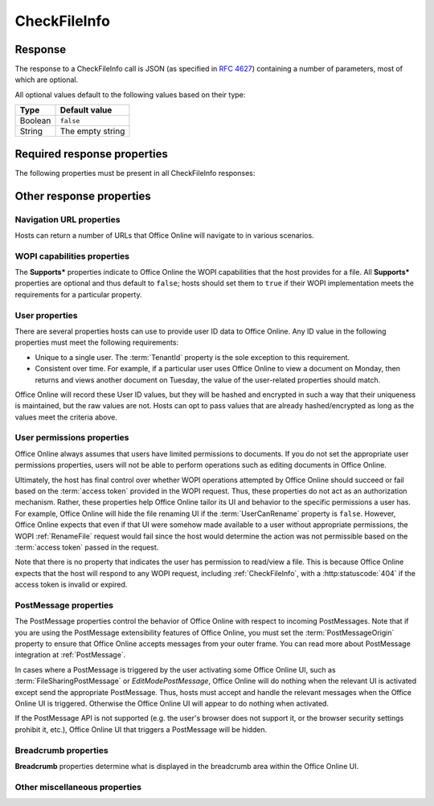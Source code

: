 
..  index:: WOPI requests; CheckFileInfo, CheckFileInfo

..  _CheckFileInfo:

CheckFileInfo
=============

..  default-domain:: http

..  get:: /wopi*/files/(id)

    The CheckFileInfo operation is one of the most important WOPI operations. This operation must be implemented
    for all WOPI actions. CheckFileInfo returns information about a file, a user's permissions on that file, and general
    information about the capabilities that the WOPI host has on the file. In addition, some CheckFileInfo properties
    can influence the appearance and behavior of Office Online.

    ..  include:: /fragments/common_params.rst

    :query string sc:
        An optional :term:`Session Context` string that will be passed back to the host in subsequent
        :ref:`CheckFileInfo` and :ref:`CheckFolderInfo` calls in the **X-WOPI-SessionContext** request
        header. There is no defined limit for the length of this string; however, since it is passed on the query
        string, it is subject to the overall Office Online URL length limit of 2047 bytes.

    :reqheader X-WOPI-SessionContext:
        The value of the :term:`Session Context` URI parameter, if passed in the ``sc`` parameter.

    :code 200: Success
    :code 401: Invalid :term:`access token`
    :code 404: File unknown/user unauthorized
    :code 500: Server error

Response
--------

The response to a CheckFileInfo call is JSON (as specified in :rfc:`4627`) containing a number of parameters, most of
which are optional.

All optional values default to the following values based on their type:

=======  ================
Type     Default value
=======  ================
Boolean  ``false``
String   The empty string
=======  ================

Required response properties
----------------------------

The following properties must be present in all CheckFileInfo responses:

..  glossary::

    BaseFileName
        The **string** name of the file without a path. Used for display in user interface (UI), and determining
        the extension of the file. **This is a required value in all CheckFileInfo responses.**

    OwnerId
        A string that uniquely identifies the owner of the file.
        **This is a required value in all CheckFileInfo responses.**

    Size
        The size of the file in bytes, expressed as an **int**.
        **This is a required value in all CheckFileInfo responses.**

    Version
        The current version of the file based on the server's file version schema, as a **string**. This value
        must change when the file changes, and version values must never repeat for a given file.
        **This is a required value in all CheckFileInfo responses.**


Other response properties
-------------------------


Navigation URL properties
~~~~~~~~~~~~~~~~~~~~~~~~~

Hosts can return a number of URLs that Office Online will navigate to in various scenarios.

..  glossary::
    :sorted:

    ClientUrl
        A user-accessible URI directly to the file intended for opening the file through a client. Can be a DAV URL
        (:rfc:`5323`), but may be any URL that can be handled by a client that can open a file of the given
        type. If this property is provided, Office Online will display UI allowing users to open the files in the
        applicable client application.

    CloseUrl
        A URI to a web page that Office Online will navigate to when the application closes, or in the event of an
        unrecoverable error. If provided, when the *Close* UI is activated, Office Online will navigate the outer
        page (``window.top.location``) to the URI provided.

        Hosts can also use the :term:`ClosePostMessage` property to indicate a PostMessage should be sent when
        the *Close* UI is activated rather than navigate to a URL, or set the :term:`CloseButtonClosesWindow`
        property to indicate that the *Close* UI should close the browser tab or window (``window.top.close``).

        If the :term:`CloseUrl`, :term:`ClosePostMessage`, and :term:`CloseButtonClosesWindow` properties are all
        omitted, the *Close* UI will be hidden in Office Online.

        ..  note:: The *Close* UI will never be displayed when using the :wopi:action:`embedview` action.

    DownloadUrl
        A user-accessible URI to the file intended to allow the user to download a copy of the file.

    EditAndReplyUrl
        ..  note:: |future|

    FileSharingUrl
        A URI to a location that allows the user to share the file. If provided, when the *Share* UI is activated,
        Office Online will open a new browser window to the URI provided.

        Hosts can also use the :term:`FileSharingPostMessage` property to indicate a PostMessage should be sent when
        the *Share* UI is activated rather than navigate to a URL.

        If neither the :term:`FileSharingUrl` nor the :term:`FileSharingPostMessage` properties are set, the *Share*
        UI will be hidden in Office Online.

    FileUrl
        A URI to the file location that the WOPI client uses to get the file. If this is provided, Office Online
        will use this URI to get the file instead of a :ref:`GetFile` request. A host might set this property if it is
        easier or provides better performance to serve files from a different domain than the one handling standard
        WOPI requests. The FileUrl is used exactly as provided; no other parameters, including the :term:`access token`,
        will be appended to the FileUrl before it is used.

    HostEditUrl
        A URI to the :term:`host page` that loads the :wopi:action:`edit` WOPI action. This URL is used by Office
        Online to navigate between view and edit mode. In addition, the HostEditUrl property contains the URL that is
        stored in the recent documents list if a :term:`ClientUrl` is not provided.

    HostEmbeddedEditUrl
        A URI to a web page that provides access to an editing experience for the file that can be embedded in
        another HTML page. For example, a page that provides an HTML snippet that can be inserted into the HTML of a
        blog.

    HostEmbeddedViewUrl
        A URI to a web page that provides access to a viewing experience for the file that can be embedded in another
        HTML page. For example, a page that provides an HTML snippet that can be inserted into the HTML of a blog.

    HostRestUrl
        A URI that is the base URI for REST operations for the file.

    HostViewUrl
        A URI to the :term:`host page` that loads the :wopi:action:`view` WOPI action. This URL is used by Office
        Online to navigate between view and edit mode.

    PrivacyUrl
        A URI to a webpage that explains the privacy policy of the host.

        ..  deprecated:: 2015.06.01
            This property is now ignored by Office Online.

    SignoutUrl
        A URI that will sign the current user out of the host's authentication system. If this property is not
        provided, no sign out UI will be shown in Office Online.

    TermsOfUseUrl
        A URI to a webpage that explains the terms of use policy of the host.

        ..  deprecated:: 2015.06.01
            This property is now ignored by Office Online.


WOPI capabilities properties
~~~~~~~~~~~~~~~~~~~~~~~~~~~~

The **Supports\*** properties indicate to Office Online the WOPI capabilities that the host provides for a file. All
**Supports\*** properties are optional and thus default to ``false``; hosts should set them to ``true`` if their WOPI
implementation meets the requirements for a particular property.

..  glossary::
    :sorted:

    EditingCannotSave
        A **Boolean** value that indicates that the host supports editing files without saving them.

        ..  deprecated:: 2014.06.01
            This property is now ignored by Office Online.

    SupportsCoauth
        A **Boolean** value that indicates that the host supports multiple users making changes to this file
        simultaneously. This value must always be ``false``.

        ..  note:: |future|

    SupportsCobalt
        A **Boolean** value that indicates that the host supports :ref:`ExecuteCellStorageRequest` and
        :ref:`ExecuteCellStorageRelativeRequest` operations for this file.

    SupportsFileCreation
        A **Boolean** value that indicates that the host supports creating new files using Office Online. See
        :ref:`Create New` for more information.

    SupportsFolders
        A **Boolean** value that indicates that the host supports :ref:`CheckFolderInfo`, :ref:`EnumerateChildren`,
        :ref:`DeleteFile` operations for this file. This implies that the host can use :ref:`WOPI actions` that
        require :wopi:req:`containers` support.

    SupportsLocks
        A **Boolean** value that indicates that the host supports :ref:`Lock`, :ref:`Unlock`, :ref:`RefreshLock`, and
        :ref:`UnlockAndRelock` operations for this file. This implies that the host can use :ref:`WOPI actions` that
        require :wopi:req:`locks` support.

    SupportsRename
        A **Boolean** value that indicates that the host supports :ref:`RenameFile` operations for this file.

    SupportsScenarioLinks
        A **Boolean** value that indicates that the host supports scenarios where users can operate on files in
        limited ways via restricted URLs.

    SupportsSecureStore
        A **Boolean** value that indicates that the host supports calls to a secure data store utilizing credentials
        stored in the file.

    SupportsUpdate
        A **Boolean** value that indicates that the host supports :ref:`PutFile` and :ref:`PutRelativeFile` operations
        for this file.

.. _User properties:

User properties
~~~~~~~~~~~~~~~

There are several properties hosts can use to provide user ID data to Office Online. Any ID value in the following
properties must meet the following requirements:

* Unique to a single user. The :term:`TenantId` property is the sole exception to this requirement.
* Consistent over time. For example, if a particular user uses Office Online to view a document on Monday, then
  returns and views another document on Tuesday, the value of the user-related properties should match.

Office Online will record these User ID values, but they will be hashed and encrypted in such a way that their
uniqueness is maintained, but the raw values are not. Hosts can opt to pass values that are already hashed/encrypted
as long as the values meet the criteria above.

..  glossary::
    :sorted:

    HostAuthenticationId
        A **string** value uniquely identifying the user currently accessing the file.

        ..  note::

            This property should not be used. Hosts should use the :term:`UserId` property instead.

    PresenceUserId
        A **string** that identifies the user in the context of the :term:`PresenceProvider`.

        ..  note:: |future|

    TenantId
        A **string** value uniquely identifying the user's 'tenant,' or group/organization to which they belong. This
        property is useful for hosts

        ..  caution::

            The presence of this property does not remove the uniqueness and consistency requirements listed above.
            User properties are expected to be unique *per user* and consistent over time regardless of the presence
            of a :term:`TenantId`.

    UserFriendlyName
        A **string** that is the name of the user. If blank, Office Online will use a placeholder string in some
        scenarios, or show no name at all.

    UserId
        A **string** value uniquely identifying the user currently accessing the file.

    UserPrincipalName
        A **string** value uniquely identifying the user currently accessing the file.

        ..  note:: |future|

    LicenseCheckForEditIsEnabled
        A **Boolean** value indicating whether the user is a business user or not. This must be set to ``true``
        whenever the user is a business user. See :ref:`Business editing` for more information.


User permissions properties
~~~~~~~~~~~~~~~~~~~~~~~~~~~

Office Online always assumes that users have limited permissions to documents. If you do not set the appropriate
user permissions properties, users will not be able to perform operations such as editing documents in Office Online.

Ultimately, the host has final control over whether WOPI operations attempted by Office Online should succeed or fail
based on the :term:`access token` provided in the WOPI request. Thus, these properties do not act as an authorization
mechanism. Rather, these properties help Office Online tailor its UI and behavior to the specific permissions a user
has. For example, Office Online will hide the file renaming UI if the :term:`UserCanRename` property is ``false``.
However, Office Online expects that even if that UI were somehow made available to a user without appropriate
permissions, the WOPI :ref:`RenameFile` request would fail since the host would determine the action was not
permissible based on the :term:`access token` passed in the request.

Note that there is no property that indicates the user has permission to read/view a file. This is because Office
Online expects that the host will respond to any WOPI request, including :ref:`CheckFileInfo`, with a
:http:statuscode:`404` if the access token is invalid or expired.

..  glossary::
    :sorted:

    ReadOnly
        A **Boolean** value that indicates that, for this user, the file cannot be changed.

    RestrictedWebViewOnly
        A **Boolean** value that, when set to ``true``, will cause Office Online to hide any UI to download the
        file or to open it in another application.

    UserCanAttend
        A **Boolean** value that indicates that the user has permission to view a :term:`broadcast` of this file.

    UserCanNotWriteRelative
        A **Boolean** value that indicates the user does not have sufficient permissions to create new files on the WOPI
        server. Setting this to ``true`` prevents Office Online from calling :ref:`PutRelativeFile` on behalf of the
        user.

    UserCanPresent
        A **Boolean** value that indicates that the user has permission to :term:`broadcast` this file to a set of
        users who have permission to broadcast or view a broadcast of this file.

    UserCanRename
        A **Boolean** value that indicates the user has permission to rename the current file. If set to ``false``,
        Office Online will hide UI related to renaming files.

    UserCanWrite
        A **Boolean** value that indicates that the user has permissions to alter the file. Setting this to ``true``
        enables Office Online to call :ref:`PutFile` on behalf of the user. In addition, Office Online will not load
        documents using the :wopi:action:`edit` action if this value is ``false`` for the user.

    WebEditingDisabled
        A **Boolean** value that indicates that Office Online must not allow the user to edit the file. This does not
        mean that the user doesn't have rights to edit the file.

PostMessage properties
~~~~~~~~~~~~~~~~~~~~~~

The PostMessage properties control the behavior of Office Online with respect to incoming PostMessages. Note that if
you are using the PostMessage extensibility features of Office Online, you must set the :term:`PostMessageOrigin`
property to ensure that Office Online accepts messages from your outer frame. You can read more about PostMessage
integration at :ref:`PostMessage`.

In cases where a PostMessage is triggered by the user activating some Office Online UI, such as
:term:`FileSharingPostMessage` or `EditModePostMessage`, Office Online will do nothing when the relevant UI is
activated except send the appropriate PostMessage. Thus, hosts must accept and handle the relevant messages when
the Office Online UI is triggered. Otherwise the Office Online UI will appear to do nothing when activated.

If the PostMessage API is not supported (e.g. the user's browser does not support it, or the browser security
settings prohibit it, etc.), Office Online UI that triggers a PostMessage will be hidden.

..  glossary::
    :sorted:

    ClosePostMessage
        A **Boolean** value that, when set to ``true``, indicates the host expects to receive the :js:data:`UI_Close`
        PostMessage when the *Close* UI in Office Online is activated.

        Hosts can also use the :term:`CloseUrl` property to indicate that the outer frame should be navigated
        (``window.top.location``) when the *Close* UI is activated rather than sending a PostMessage, or set the
        :term:`CloseButtonClosesWindow` property to indicate that the *Close* UI should close the browser tab or
        window (``window.top.close``).

        If the :term:`CloseUrl`, :term:`ClosePostMessage`, and :term:`CloseButtonClosesWindow` properties are all
        omitted, the *Close* UI will be hidden in Office Online.

        ..  note:: The *Close* UI will never be displayed when using the :wopi:action:`embedview` action.

    EditModePostMessage
        A **Boolean** value that, when set to ``true``, indicates the host expects to receive the :js:data:`UI_Edit`
        PostMessage when the *Edit* UI in Office Online is activated.

        If this property is not set to ``true``, Office Online will navigate the inner iframe URL to an edit action
        URL when the *Edit* UI is activated.

    EditNotificationPostMessage
        A **Boolean** value that, when set to ``true``, indicates the host expects to receive the
        :js:data:`Edit_Notification` PostMessage.

    FileSharingPostMessage
        A **Boolean** value that, when set to ``true``, indicates the host expects to receive the
        :js:data:`UI_Sharing` PostMessage when the *Share* UI in Office Online is activated.

        Hosts can also use the :term:`FileSharingUrl` property to indicate that a new browser window should be opened
        when the *Share* UI is activated rather than sending a PostMessage. Note that the :term:`FileSharingUrl`
        property will be ignored completely if the FileSharingPostMessage property is set to ``true``.

        If neither the :term:`FileSharingUrl` nor the :term:`FileSharingPostMessage` properties are set, the *Share*
        UI will be hidden in Office Online.

    PostMessageOrigin
        A **string** value indicating the domain the :term:`host page` will be sending/receiving PostMessages
        to/from. Office Online will only send outgoing PostMessages to this domain, and will only listen to
        PostMessages from this domain.

Breadcrumb properties
~~~~~~~~~~~~~~~~~~~~~

**Breadcrumb** properties determine what is displayed in the breadcrumb area within the Office Online UI.

..  glossary::
    :sorted:

    BreadcrumbBrandName
        A **string** that Office Online will display to the user that indicates the brand name of the host.

    BreadcrumbBrandUrl
        A URI to a web page that Office Online will navigate to when the user clicks on UI that displays
        :term:`BreadcrumbBrandName`.

    BreadcrumbDocName
        A **string** that Office Online displays to the user that indicates the name of the file. If this is not
        provided, Office Online will use the :term:`BaseFileName` value.

    BreadcrumbDocUrl
        ..  deprecated:: 2014.06.01
            This property is now ignored by Office Online.

    BreadcrumbFolderName
        A **string** that Office Online will display to the user that indicates the name of the folder that contains
        the file.

    BreadcrumbFolderUrl
        A URI to a web page that Office Online will navigate to when the user clicks on UI that displays
        :term:`BreadcrumbFolderName`.

Other miscellaneous properties
~~~~~~~~~~~~~~~~~~~~~~~~~~~~~~

..  glossary::
    :sorted:

    AllowExternalMarketplace
        A **Boolean** value that indicates Office Online may allow connections to external services referenced in
        the file (for example, a marketplace of embeddable JavaScript apps). If this value is ``false``, then
        Office Online will not allow such connections.

    CloseButtonClosesWindow
        A **Boolean** value that, when set to ``true``, will cause Office Online to close the browser window or tab
        (``window.top.close``) when the *Close* UI in Office Online is activated.

        If Office Online displays an error dialog when booting, dismissing the dialog is treated as a close button
        activation with respect to this property.

        Hosts can also use the :term:`CloseUrl` property to indicate that the outer frame should be navigated
        (``window.top.location``) when the *Close* UI is activated rather than closing the browser tab or window, or
        set the :term:`ClosePostMessage` property to indicate a PostMessage should be sent when the *Close* UI is
        activated.

        If the :term:`CloseUrl`, :term:`ClosePostMessage`, and :term:`CloseButtonClosesWindow` properties are all
        omitted, the *Close* UI will be hidden in Office Online.

        ..  note:: The *Close* UI will never be displayed when using the :wopi:action:`embedview` action.

    DisableBrowserCachingOfUserContent
        A **Boolean** value that, when set to ``true``, will cause Office Online to disable caching of file contents
        in the browser cache. Note that this has important performance implications. See :ref:`View performance` for
        more details.

    DisablePrint
        A **Boolean** value that, when set to ``true``, will disable all print functionality provided by Office Online.

    DisableTranslation
        A **Boolean** value that, when set to ``true``, will disable all machine translation functionality provided by
        Office Online.

    FileNameMaxLength
        An **integer** value that indicates the maximum length for file names that the WOPI host supports, excluding
        the file extension. The default value is 250. Note that Office Online will use this default value if the
        property is omitted or if it is explicitly set to ``0``.

        This property is optional; however, hosts wishing to enable file renaming within Office Online should verify
        that the default value is appropriate and set it accordingly if not. See the :ref:`RenameFile` operation for
        more details.

    HostName
        A **string** provided by the host used to identify it for logging and other informational purposes.

    HostNotes
        A **string** that is used by the host to pass arbitrary information to Office Online. Office Online will
        ignore this string if it does not recognize its contents. A host must not require that Office Online
        understand the contents of this string to operate.

        ..  note:: |future|

    IrmPolicyDescription
        A **string** that Office Online will display to the user indicating the
        :abbr:`IRM (Information Rights Management)` policy for the file. This value should be combined with
        :term:`IrmPolicyTitle`.

    IrmPolicyTitle
        A **string** that the Office Online will display to the user indicating the :abbr:`IRM (Information Rights
        Management)` policy for the file. This value should be combined with :term:`IrmPolicyDescription`.

    PresenceProvider
        A **string** that identifies the provider of information that Office Online may use to discover
        information about the user's online status (for example, whether a user is available via instant messenger).
        Office Online requires knowledge of specific presence providers to be able to take advantage of this value.

        ..  note:: |future|

    ProtectInClient
        A **Boolean** value that indicates that Office Online should take measures to prevent copying and printing of
        the file. This is intended to help enforce :abbr:`IRM (Information Rights Management)` in Office Online.

    SHA256
        A 256 bit SHA-2-encoded [`FIPS 180-2`_] hash
        of the file contents, as a **string**. Used for caching purposes in Office Online. See :ref:`View performance`
        for more details.

    TimeZone
        A **string** that is used to pass time zone information to Office Online in a format chosen by the host.

    UniqueContentId
        In special cases, a host may choose to not provide a :term:`SHA256`, but still have some mechanism for
        identifying that two different files contain the same content in the same manner as the :term:`SHA256` is used.

        This **string** value can be provided rather than a :term:`SHA256` value, if the host can guarantee that two
        different files with the same content will have the same UniqueContentId value. See :ref:`View performance`
        for more details.
